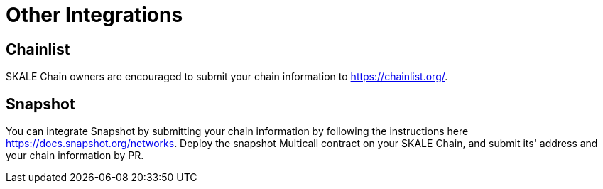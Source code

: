 = Other Integrations

== Chainlist

SKALE Chain owners are encouraged to submit your chain information to https://chainlist.org/. 

== Snapshot

You can integrate Snapshot by submitting your chain information by following the instructions here https://docs.snapshot.org/networks. Deploy the snapshot Multicall contract on your SKALE Chain, and submit its' address and your chain information by PR.